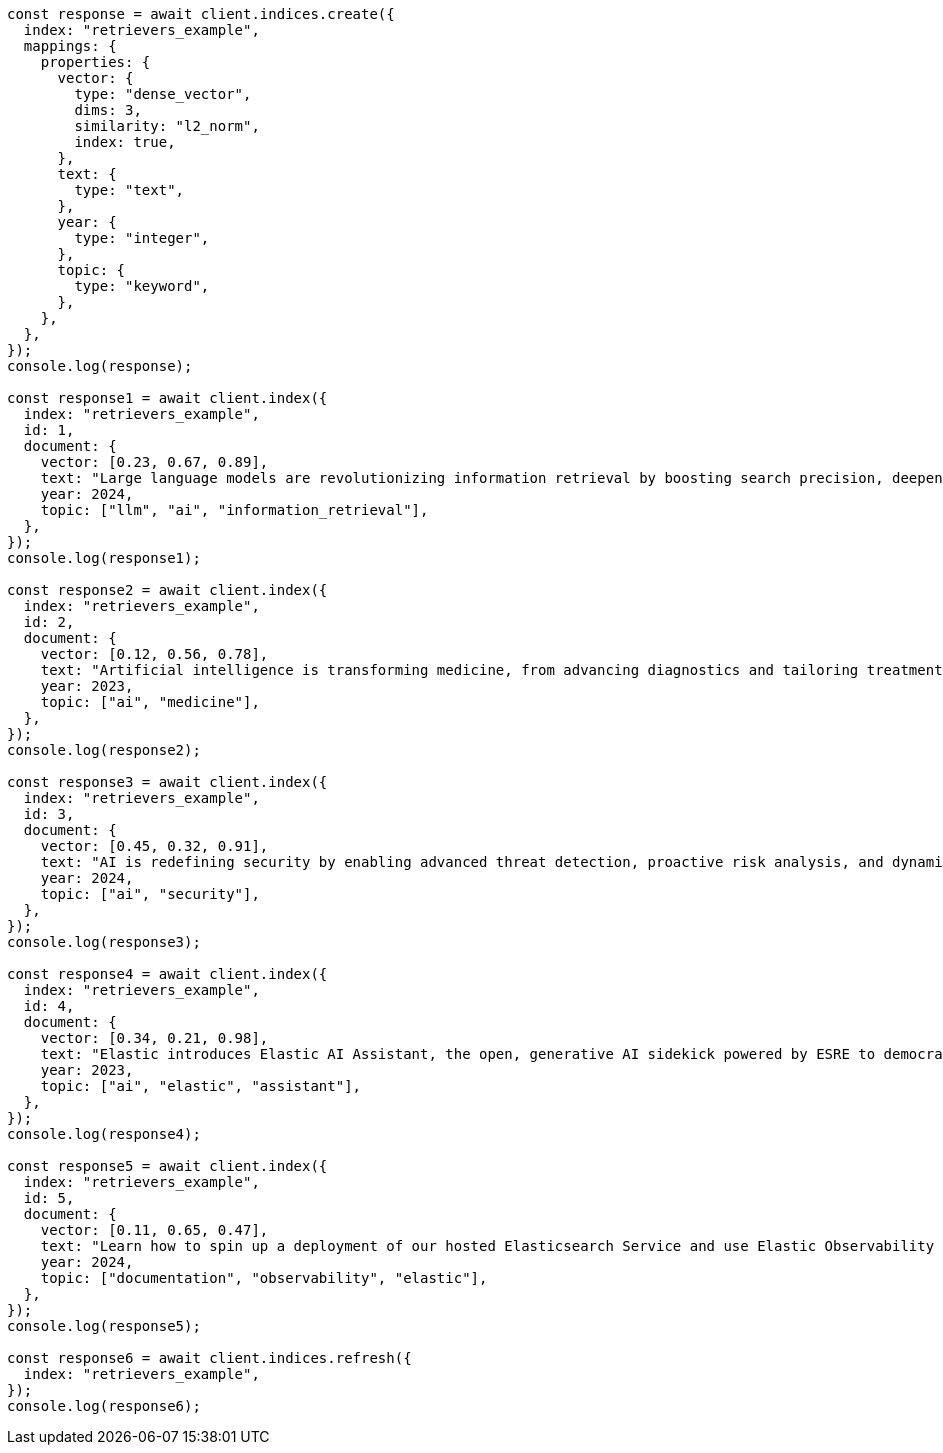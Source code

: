 // This file is autogenerated, DO NOT EDIT
// Use `node scripts/generate-docs-examples.js` to generate the docs examples

[source, js]
----
const response = await client.indices.create({
  index: "retrievers_example",
  mappings: {
    properties: {
      vector: {
        type: "dense_vector",
        dims: 3,
        similarity: "l2_norm",
        index: true,
      },
      text: {
        type: "text",
      },
      year: {
        type: "integer",
      },
      topic: {
        type: "keyword",
      },
    },
  },
});
console.log(response);

const response1 = await client.index({
  index: "retrievers_example",
  id: 1,
  document: {
    vector: [0.23, 0.67, 0.89],
    text: "Large language models are revolutionizing information retrieval by boosting search precision, deepening contextual understanding, and reshaping user experiences in data-rich environments.",
    year: 2024,
    topic: ["llm", "ai", "information_retrieval"],
  },
});
console.log(response1);

const response2 = await client.index({
  index: "retrievers_example",
  id: 2,
  document: {
    vector: [0.12, 0.56, 0.78],
    text: "Artificial intelligence is transforming medicine, from advancing diagnostics and tailoring treatment plans to empowering predictive patient care for improved health outcomes.",
    year: 2023,
    topic: ["ai", "medicine"],
  },
});
console.log(response2);

const response3 = await client.index({
  index: "retrievers_example",
  id: 3,
  document: {
    vector: [0.45, 0.32, 0.91],
    text: "AI is redefining security by enabling advanced threat detection, proactive risk analysis, and dynamic defenses against increasingly sophisticated cyber threats.",
    year: 2024,
    topic: ["ai", "security"],
  },
});
console.log(response3);

const response4 = await client.index({
  index: "retrievers_example",
  id: 4,
  document: {
    vector: [0.34, 0.21, 0.98],
    text: "Elastic introduces Elastic AI Assistant, the open, generative AI sidekick powered by ESRE to democratize cybersecurity and enable users of every skill level.",
    year: 2023,
    topic: ["ai", "elastic", "assistant"],
  },
});
console.log(response4);

const response5 = await client.index({
  index: "retrievers_example",
  id: 5,
  document: {
    vector: [0.11, 0.65, 0.47],
    text: "Learn how to spin up a deployment of our hosted Elasticsearch Service and use Elastic Observability to gain deeper insight into the behavior of your applications and systems.",
    year: 2024,
    topic: ["documentation", "observability", "elastic"],
  },
});
console.log(response5);

const response6 = await client.indices.refresh({
  index: "retrievers_example",
});
console.log(response6);
----
